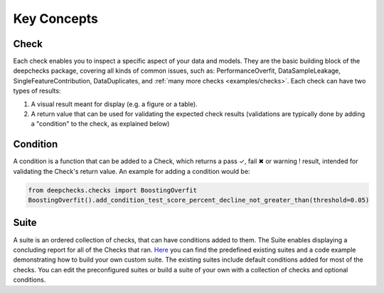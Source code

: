 .. _user_guide__key_concepts:

==============
Key Concepts
==============

Check
========

Each check enables you to inspect a specific aspect of your data and models.
They are the basic building block of the deepchecks package, covering all kinds of common issues,
such as: PerformanceOverfit, DataSampleLeakage, SingleFeatureContribution, DataDuplicates, and :ref:`many more checks <examples/checks>`.
Each check can have two types of results:

#. A visual result meant for display (e.g. a figure or a table).
#. A return value that can be used for validating the expected check results
   (validations are typically done by adding a "condition" to the check, as explained below)


Condition
==========
A condition is a function that can be added to a Check, which returns
a pass ✓, fail ✖ or warning ! result, intended for validating the Check's return value.
An example for adding a condition would be:

.. code-block:: python

    from deepchecks.checks import BoostingOverfit
    BoostingOverfit().add_condition_test_score_percent_decline_not_greater_than(threshold=0.05)
    

Suite
========

A suite is an ordered collection of checks, that can have conditions added to them. The Suite enables displaying a concluding report for all of the Checks that ran. `Here <https://github.com/deepchecks/deepchecks/blob/main/deepchecks/suites>`__ you can find the predefined existing suites and a code example demonstrating how to build your own custom suite. The existing suites include default conditions added for most of the checks. You can edit the preconfigured suites or build a suite of your own with a collection of checks and optional conditions.




